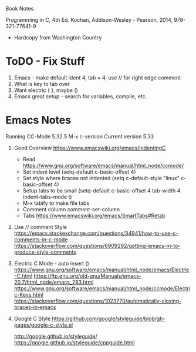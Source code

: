 Book Notes

Programming in C, 4th Ed. Kochan, Addison-Wesley - Pearson, 2014, 978-321-77641-9
+ Hardcopy from Washington Country 


* ToDO - Fix Stuff 

  1. Emacs - make default ident 4, tab = 4, use // for right edge comment
  2. What is key to tab over
  3. Want electric { }, maybe ()
  4. Emacs great setup - search for variables, compile, etc.

* Emacs Notes
  Running CC-Mode 5.32.5 M-x c-version
  Current version 5.33


  1. Good Overview https://www.emacswiki.org/emacs/IndentingC
     + Read https://www.gnu.org/software/emacs/manual/html_node/ccmode/
     + Set indent level
       (setq-default c-basic-offset 4)
     + Set style where braces not indented
       (setq c-default-style "linux"
          c-basic-offset 4)
     + Setup tabs to be small
           (setq-default c-basic-offset 4
                  tab-width 4
                  indent-tabs-mode t)
     + M-x tabify to make file tabs
     + Comment column
       comment-set-column
     + Tabs
       https://www.emacswiki.org/emacs/SmartTabs#Retab

       
  2. Use // comment Style 
     https://emacs.stackexchange.com/questions/34941/how-to-use-c-comments-in-c-mode
     https://stackoverflow.com/questions/6909292/getting-emacs-m-to-produce-style-comments
     
  3. Electric C Mode - auto insert ()
     https://www.gnu.org/software/emacs/manual/html_node/emacs/Electric-C.html
     https://ftp.gnu.org/old-gnu/Manuals/emacs-20.7/html_node/emacs_283.html
     https://www.gnu.org/software/emacs/manual/html_node/ccmode/Electric-Keys.html
     https://stackoverflow.com/questions/1023770/automatically-closing-braces-in-emacs
     
  4. Google C Style
     https://github.com/google/styleguide/blob/gh-pages/google-c-style.el

     http://google.github.io/styleguide/
     https://google.github.io/styleguide/cppguide.html
     





     

     


   
